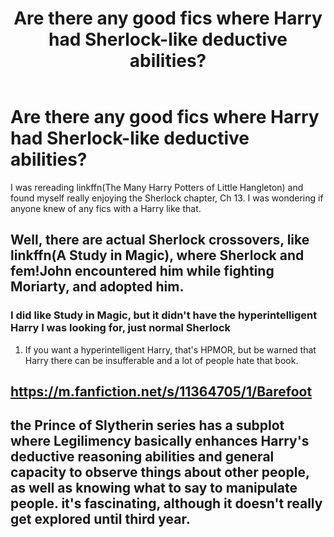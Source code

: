 #+TITLE: Are there any good fics where Harry had Sherlock-like deductive abilities?

* Are there any good fics where Harry had Sherlock-like deductive abilities?
:PROPERTIES:
:Author: largeEoodenBadger
:Score: 2
:DateUnix: 1599189468.0
:DateShort: 2020-Sep-04
:FlairText: Request
:END:
I was rereading linkffn(The Many Harry Potters of Little Hangleton) and found myself really enjoying the Sherlock chapter, Ch 13. I was wondering if anyone knew of any fics with a Harry like that.


** Well, there are actual Sherlock crossovers, like linkffn(A Study in Magic), where Sherlock and fem!John encountered him while fighting Moriarty, and adopted him.
:PROPERTIES:
:Author: thrawnca
:Score: 1
:DateUnix: 1599194187.0
:DateShort: 2020-Sep-04
:END:

*** I did like Study in Magic, but it didn't have the hyperintelligent Harry I was looking for, just normal Sherlock
:PROPERTIES:
:Author: largeEoodenBadger
:Score: 1
:DateUnix: 1599194362.0
:DateShort: 2020-Sep-04
:END:

**** If you want a hyperintelligent Harry, that's HPMOR, but be warned that Harry there can be insufferable and a lot of people hate that book.
:PROPERTIES:
:Author: gwa_is_amazing
:Score: 2
:DateUnix: 1599253853.0
:DateShort: 2020-Sep-05
:END:


** [[https://m.fanfiction.net/s/11364705/1/Barefoot]]
:PROPERTIES:
:Author: DarkSorcerer88
:Score: 1
:DateUnix: 1599204918.0
:DateShort: 2020-Sep-04
:END:


** the Prince of Slytherin series has a subplot where Legilimency basically enhances Harry's deductive reasoning abilities and general capacity to observe things about other people, as well as knowing what to say to manipulate people. it's fascinating, although it doesn't really get explored until third year.
:PROPERTIES:
:Author: trichstersongs
:Score: 1
:DateUnix: 1599243218.0
:DateShort: 2020-Sep-04
:END:
